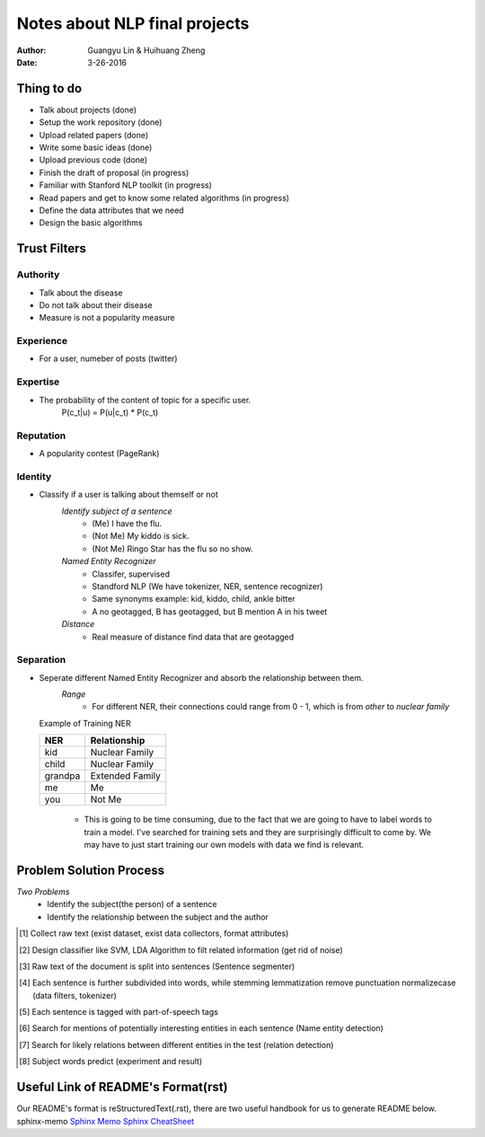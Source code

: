 Notes about NLP final projects
===============================

:Author: Guangyu Lin \& Huihuang Zheng
:Date: 3-26-2016

Thing to do
-----------
- Talk about projects (done)
- Setup the work repository (done)
- Upload related papers (done)
- Write some basic ideas (done)
- Upload previous code (done)
- Finish the draft of proposal (in progress)

- Familiar with Stanford NLP toolkit (in progress)
- Read papers and get to know some related algorithms (in progress)
- Define the data attributes that we need
- Design the basic algorithms

Trust Filters
-------------
Authority
^^^^^^^^^^^
- Talk about the disease
- Do not talk about their disease
- Measure is not a popularity measure

Experience
^^^^^^^^^^
- For a user, numeber of posts (twitter)

Expertise
^^^^^^^^^
- The probability of the content of topic for a specific user. 
       P(c_t|u) = P(u|c_t) * P(c_t)

Reputation
^^^^^^^^^^
- A popularity contest (PageRank)

Identity
^^^^^^^^
- Classify if a user is talking about themself or not    
    *Identify subject of a sentence*
     * (Me) I have the flu.
     * (Not Me) My kiddo is sick.
     * (Not Me) Ringo Star has the flu so no show.

    *Named Entity Recognizer*
     - Classifer, supervised
     - Standford NLP (We have tokenizer, NER, sentence recognizer)
     - Same synonyms example: kid, kiddo, child, ankle bitter
     - A no geotagged, B has geotagged, but B mention A in his tweet

    *Distance* 
     - Real measure of distance find data that are geotagged

Separation
^^^^^^^^^^
- Seperate different Named Entity Recognizer and absorb the relationship between them.
    *Range*
     - For different NER, their connections could range from 0 - 1, which is from `other` to `nuclear family`

  Example of Training NER

  +-------+---------------+
  |NER    |Relationship   |
  +=======+===============+
  |kid    |Nuclear Family |
  +-------+---------------+
  |child  |Nuclear Family |
  +-------+---------------+
  |grandpa|Extended Family|
  +-------+---------------+
  |me     |Me             |
  +-------+---------------+
  |you    |Not Me         |
  +-------+---------------+

    - This is going to be time consuming, due to the fact that we are going
      to have to label words to train a model. I've searched for training sets
      and they are surprisingly difficult to come by. We may have to just
      start training our own models with data we find is relevant.

Problem Solution Process
---------------------
*Two Problems*
 * Identify the subject(the person) of a sentence
 * Identify the relationship between the subject and the author
 
.. [#first] Collect raw text (exist dataset, exist data collectors, format attributes)
.. [#second] Design classifier like SVM, LDA Algorithm to filt related information (get rid of noise)
.. [#third] Raw text of the document is split into sentences (Sentence segmenter)
.. [#fourth] Each sentence is further subdivided into words, while stemming lemmatization remove punctuation normalizecase (data filters, tokenizer)
.. [#fifth] Each sentence is tagged with part-of-speech tags
.. [#sixth] Search for mentions of potentially interesting entities in each sentence (Name entity detection)
.. [#seventh] Search for likely relations between different entities in the test (relation detection)
.. [#eighth] Subject words predict (experiment and result)
.. image:: Figures/ie-architecture.png
            :width: 30

Useful Link of README's Format(rst)
-----------------------------------
Our README's format is reStructuredText(.rst), there are two useful handbook for us to generate README below.
sphinx-memo
`Sphinx Memo <http://rest-sphinx-memo.readthedocs.org/en/latest/ReST.html>`_
`Sphinx CheatSheet <http://openalea.gforge.inria.fr/doc/openalea/doc/_build/html/source/sphinx/rest_syntax.html>`_
